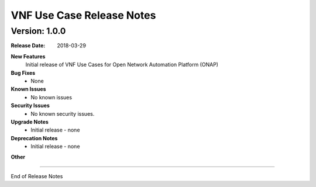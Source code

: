 .. This work is licensed under a Creative Commons Attribution 4.0 International License.
.. http://creativecommons.org/licenses/by/4.0
.. Copyright 2017 AT&T Intellectual Property.  All rights reserved.


VNF Use Case Release Notes
=============================

Version: 1.0.0
--------------


:Release Date: 2018-03-29



**New Features**
	Initial release of VNF Use Cases for Open Network Automation Platform (ONAP)

**Bug Fixes**
	- None

**Known Issues**
	- No known issues

**Security Issues**
	- No known security issues.

**Upgrade Notes**
	- Initial release - none

**Deprecation Notes**
	- Initial release - none

**Other**

===========

End of Release Notes
